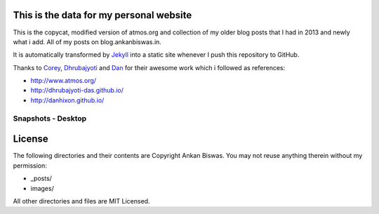 This is the data for my personal website
========================================

This is the copycat, modified version of atmos.org and collection of my older blog posts that I had in 2013 and newly what i add. All of my posts on blog.ankanbiswas.in.

It is automatically transformed by Jekyll_ into a static site whenever I push this repository to GitHub.

Thanks to Corey_, Dhrubajyoti_ and Dan_ for their awesome work which i followed as references:

* http://www.atmos.org/
* http://dhrubajyoti-das.github.io/
* http://danhixon.github.io/

.. _Jekyll: http://jekyllrb.com
.. _Corey: http://www.atmos.org/
.. _Dhrubajyoti: https://github.com/dhrubajyoti-das
.. _Dan: https://github.com/danhixon

Snapshots - Desktop
---------------------------------------

.. image:: Main.png

License
=======
The following directories and their contents are Copyright Ankan Biswas. You may not reuse anything therein without my permission:

*   _posts/
*   images/

All other directories and files are MIT Licensed.
